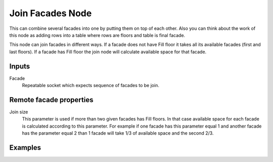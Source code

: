 =================
Join Facades Node
=================

This can combine several facades into one by putting them on top of each other.
Also you can think about the work of this node as adding rows into a table where
rows are floors and table is final facade.

This node can join facades in different ways. If a facade does not have Fill
floor it takes all its available facades (first and last floors). If a facade
has Fill floor the join node will calculate available space for that facade.

Inputs
------

Facade
  Repeatable socket which expects sequence of facades to be join.

Remote facade properties
------------------------

Join size
  This parameter is used if more than two given facades has Fill floors. In
  that case available space for each facade is calculated according to this
  parameter. For example if one facade has this parameter equal 1 and another
  facade has the parameter equal 2 than 1 facade will take 1/3 of available
  space and the second 2/3.

Examples
--------
